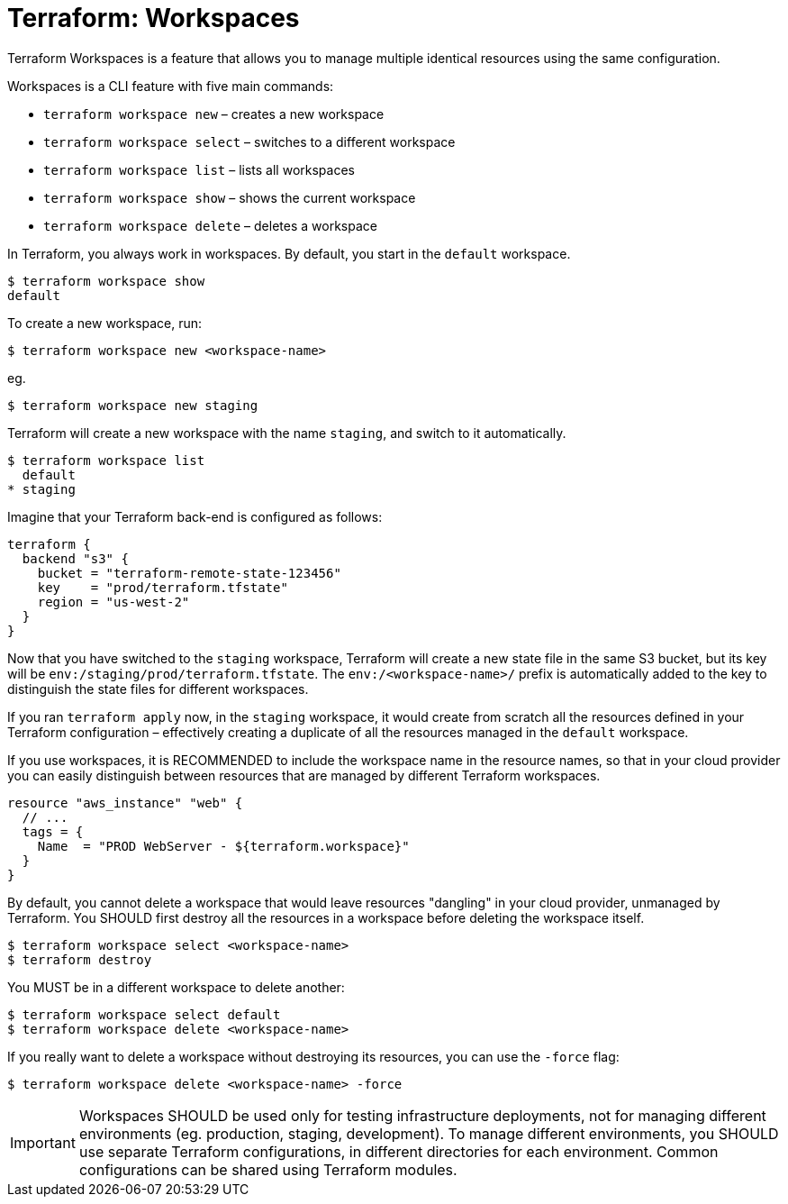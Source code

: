 = Terraform: Workspaces

Terraform Workspaces is a feature that allows you to manage multiple identical resources using the same configuration.

Workspaces is a CLI feature with five main commands:

* `terraform workspace new` – creates a new workspace
* `terraform workspace select` – switches to a different workspace
* `terraform workspace list` – lists all workspaces
* `terraform workspace show` – shows the current workspace
* `terraform workspace delete` – deletes a workspace

In Terraform, you always work in workspaces. By default, you start in the `default` workspace.

----
$ terraform workspace show
default
----

To create a new workspace, run:

----
$ terraform workspace new <workspace-name>
----

eg.

----
$ terraform workspace new staging
----

Terraform will create a new workspace with the name `staging`, and switch to it automatically.

----
$ terraform workspace list
  default
* staging

----

Imagine that your Terraform back-end is configured as follows:

[source,hcl]
----
terraform {
  backend "s3" {
    bucket = "terraform-remote-state-123456"
    key    = "prod/terraform.tfstate"
    region = "us-west-2"
  }
}
----

Now that you have switched to the `staging` workspace, Terraform will create a new state file in the same S3 bucket, but its key will be `env:/staging/prod/terraform.tfstate`. The `env:/<workspace-name>/` prefix is automatically added to the key to distinguish the state files for different workspaces.

If you ran `terraform apply` now, in the `staging` workspace, it would create from scratch all the resources defined in your Terraform configuration – effectively creating a duplicate of all the resources managed in the `default` workspace.

If you use workspaces, it is RECOMMENDED to include the workspace name in the resource names, so that in your cloud provider you can easily distinguish between resources that are managed by different Terraform workspaces.

[source,hcl]
----

resource "aws_instance" "web" {
  // ...
  tags = {
    Name  = "PROD WebServer - ${terraform.workspace}"
  }
}
----

By default, you cannot delete a workspace that would leave resources "dangling" in your cloud provider, unmanaged by Terraform. You SHOULD first destroy all the resources in a workspace before deleting the workspace itself.

----
$ terraform workspace select <workspace-name>
$ terraform destroy
----

You MUST be in a different workspace to delete another:

----
$ terraform workspace select default 
$ terraform workspace delete <workspace-name>
----

If you really want to delete a workspace without destroying its resources, you can use the `-force` flag:

----
$ terraform workspace delete <workspace-name> -force
----

[IMPORTANT]
======
Workspaces SHOULD be used only for testing infrastructure deployments, not for managing different environments (eg. production, staging, development). To manage different environments, you SHOULD use separate Terraform configurations, in different directories for each environment. Common configurations can be shared using Terraform modules.
======
